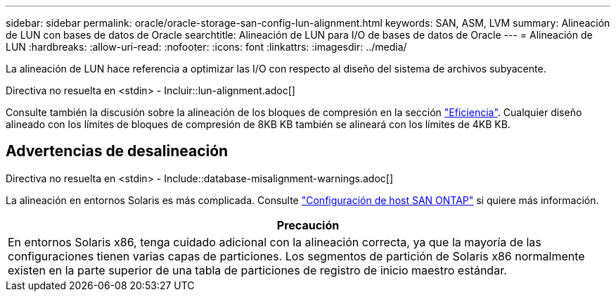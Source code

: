 ---
sidebar: sidebar 
permalink: oracle/oracle-storage-san-config-lun-alignment.html 
keywords: SAN, ASM, LVM 
summary: Alineación de LUN con bases de datos de Oracle 
searchtitle: Alineación de LUN para I/O de bases de datos de Oracle 
---
= Alineación de LUN
:hardbreaks:
:allow-uri-read: 
:nofooter: 
:icons: font
:linkattrs: 
:imagesdir: ../media/


[role="lead"]
La alineación de LUN hace referencia a optimizar las I/O con respecto al diseño del sistema de archivos subyacente.

Directiva no resuelta en <stdin> - Incluir::lun-alignment.adoc[]

Consulte también la discusión sobre la alineación de los bloques de compresión en la sección link:oracle-ontap-config-efficiency.html["Eficiencia"]. Cualquier diseño alineado con los límites de bloques de compresión de 8KB KB también se alineará con los límites de 4KB KB.



== Advertencias de desalineación

Directiva no resuelta en <stdin> - Include::database-misalignment-warnings.adoc[]

La alineación en entornos Solaris es más complicada. Consulte http://support.netapp.com/documentation/productlibrary/index.html?productID=61343["Configuración de host SAN ONTAP"^] si quiere más información.

|===
| Precaución 


| En entornos Solaris x86, tenga cuidado adicional con la alineación correcta, ya que la mayoría de las configuraciones tienen varias capas de particiones. Los segmentos de partición de Solaris x86 normalmente existen en la parte superior de una tabla de particiones de registro de inicio maestro estándar. 
|===
